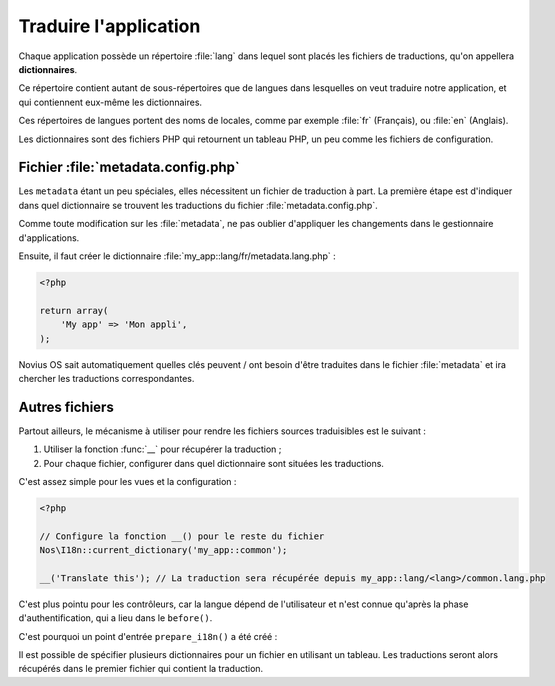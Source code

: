 Traduire l'application
######################


Chaque application possède un répertoire :file:`lang` dans lequel sont placés les fichiers de traductions, qu'on
appellera **dictionnaires**.

Ce répertoire contient autant de sous-répertoires que de langues dans lesquelles on veut traduire notre application, et
qui contiennent eux-même les dictionnaires.

Ces répertoires de langues portent des noms de locales, comme par exemple :file:`fr` (Français), ou :file:`en` (Anglais).

Les dictionnaires sont des fichiers PHP qui retournent un tableau PHP, un peu comme les fichiers de configuration.


Fichier :file:`metadata.config.php`
===================================

Les ``metadata`` étant un peu spéciales, elles nécessitent un fichier de traduction à part. La première étape est
d'indiquer dans quel dictionnaire se trouvent les traductions du fichier :file:`metadata.config.php`.

.. code-block:: php
   :emphasize-lines: 6

    <?php

    return array(
        'name' => 'My app',
        'namespace' => 'My\App',
        'i18n_file' => 'my_app::metadata',
        // ... autres clés
    );

Comme toute modification sur les :file:`metadata`, ne pas oublier d'appliquer les changements dans le gestionnaire
d'applications.

Ensuite, il faut créer le dictionnaire :file:`my_app::lang/fr/metadata.lang.php` :

.. code-block:: php

    <?php

    return array(
        'My app' => 'Mon appli',
    );

Novius OS sait automatiquement quelles clés peuvent / ont besoin d'être traduites dans le fichier :file:`metadata` et
ira chercher les traductions correspondantes.


Autres fichiers
===============


Partout ailleurs, le mécanisme à utiliser pour rendre les fichiers sources traduisibles est le suivant :

1. Utiliser la fonction :func:`__` pour récupérer la traduction ;
2. Pour chaque fichier, configurer dans quel dictionnaire sont situées les traductions.


C'est assez simple pour les vues et la configuration :

.. code-block:: php

    <?php

    // Configure la fonction __() pour le reste du fichier
    Nos\I18n::current_dictionary('my_app::common');

    __('Translate this'); // La traduction sera récupérée depuis my_app::lang/<lang>/common.lang.php


C'est plus pointu pour les contrôleurs, car la langue dépend de l'utilisateur et n'est connue qu'après la phase
d'authentification, qui a lieu dans le ``before()``.

C'est pourquoi un point d'entrée ``prepare_i18n()`` a été créé :


.. code-block:: php
   :emphasize-lines: 9-12

    <?php

    namespace Nos\Form;

    class Controller_Admin_Form extends \Nos\Controller_Admin_Crud
    {
        public function prepare_i18n()
        {
            // Configure la langue des fichiers de traductions en fonction de l'utilisateur connecté
            parent::prepare_i18n();
            // Configure la fonction __() pour le reste du contrôleur
            \Nos\I18n::current_dictionary('noviusos_form::common');
        }

        // Autres méthodes qui font usage de __()
    }


Il est possible de spécifier plusieurs dictionnaires pour un fichier en utilisant un tableau. Les traductions seront
alors récupérés dans le premier fichier qui contient la traduction.


.. code-block:: php
   :emphasize-lines: 3

    <?php

    Nos\I18n::current_dictionary(array('my_app::dictionary', 'my_app::common'));

    // La traduction sera récupérée depuis my_app::lang/<lang>/dictionary.lang.php si elle existe
    // Ou dans my_app::lang/<lang>/common.lang.php sinon
    __('Translate this');